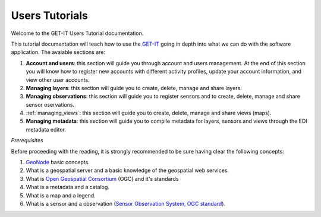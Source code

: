 .. _users:

===============
Users Tutorials
===============

Welcome to the GET-IT Users Tutorial documentation.

This tutorial documentation will teach how to use the `GET-IT <http://www.get-it.it/>`_ going in depth into what we can do with the software application. The avaiable sections are:

1. **Account and users**: this section will guide you through account and users management. At the end of this section you will know how to register new accounts with different activity profiles, update your account information, and view other user accounts.
2. **Managing layers**: this section will guide you to create, delete, manage and share layers. 
3. **Managing observations**: this section will guide you to register sensors and to create, delete, manage and share sensor oservations.
4. :ref:`managing_views`: this section will guide you to create, delete, manage and share views (maps). 
5. **Managing metadata**: this section will guide you to compile metadata for layers, sensors and views through the EDI metadata editor.

*Prerequisites*

Before proceeding with the reading, it is strongly recommended to be sure having clear the following concepts:

1. `GeoNode <http://geonode.org/>`_ basic concepts.
2.  What is a geospatial server and a basic knowledge of the geospatial web services.
3.  What is `Open Geospatial Consortium <http://www.opengeospatial.org/>`_ (OGC) and it's standards
4.  What is a metadata and a catalog.
5.  What is a map and a legend.
6.  What is a sensor and a observation (`Sensor Observation System, OGC standard <http://www.opengeospatial.org/standards/sos>`_).


	










